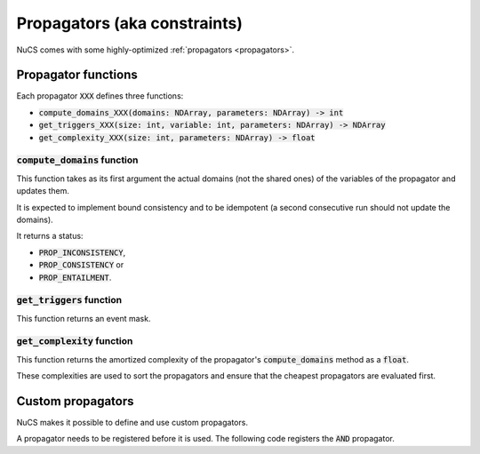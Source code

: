 #############################
Propagators (aka constraints)
#############################

NuCS comes with some highly-optimized :ref:`propagators <propagators>`.


********************
Propagator functions
********************

Each propagator :code:`XXX` defines three functions:

- :code:`compute_domains_XXX(domains: NDArray, parameters: NDArray) -> int`
- :code:`get_triggers_XXX(size: int, variable: int,  parameters: NDArray) -> NDArray`
- :code:`get_complexity_XXX(size: int, parameters: NDArray) -> float`


:code:`compute_domains` function
################################

This function takes as its first argument the actual domains (not the shared ones) of the variables of the propagator
and updates them.

It is expected to implement bound consistency and to be idempotent
(a second consecutive run should not update the domains).

It returns a status:

- :code:`PROP_INCONSISTENCY`,
- :code:`PROP_CONSISTENCY` or
- :code:`PROP_ENTAILMENT`.


:code:`get_triggers` function
#############################

This function returns an event mask.


:code:`get_complexity` function
###############################

This function returns the amortized complexity of the propagator's :code:`compute_domains` method as a :code:`float`.

These complexities are used to sort the propagators and ensure that the cheapest propagators are evaluated first.


******************
Custom propagators
******************
NuCS makes it possible to define and use custom propagators.

A propagator needs to be registered before it is used.
The following code registers the :code:`AND` propagator.

.. code-block:: python
   :linenos:

   ALG_AND = register_propagator(get_triggers_and, get_complexity_and, compute_domains_and)

